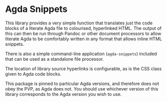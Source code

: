 * Agda Snippets

This library provides a very simple function that translates just the code blocks
of a literate Agda file to colourised, hyperlinked HTML. The output of this
can then be run through Pandoc or other document processors to allow literate 
Agda to be comfortably written in any format that allows inline HTML snippets.

There is also a simple command-line application (~agda-snippets~) included 
that can be used as a standalone file processor.

The location of library source hyperlinks is configurable, as is the CSS class
given to Agda code blocks.

This package is pinned to particular Agda versions, and therefore does not 
obey the PVP, as Agda does not. You should use whichever version of this library
corresponds to the Agda version you wish to use.

